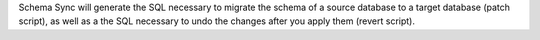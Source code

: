Schema Sync will generate the SQL necessary to migrate the schema of a source database
to a target database (patch script), as well as a the SQL necessary to undo the changes
after you apply them (revert script).


